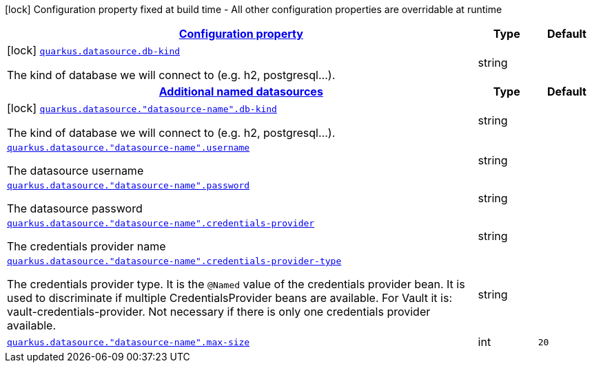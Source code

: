 [.configuration-legend]
icon:lock[title=Fixed at build time] Configuration property fixed at build time - All other configuration properties are overridable at runtime
[.configuration-reference, cols="80,.^10,.^10"]
|===

h|[[quarkus-datasource-config-group-data-source-build-time-config_configuration]]link:#quarkus-datasource-config-group-data-source-build-time-config_configuration[Configuration property]

h|Type
h|Default

a|icon:lock[title=Fixed at build time] [[quarkus-datasource-config-group-data-source-build-time-config_quarkus.datasource.db-kind]]`link:#quarkus-datasource-config-group-data-source-build-time-config_quarkus.datasource.db-kind[quarkus.datasource.db-kind]`

[.description]
--
The kind of database we will connect to (e.g. h2, postgresql...).
--|string 
|


h|[[quarkus-datasource-config-group-data-source-build-time-config_quarkus.datasource.named-data-sources]]link:#quarkus-datasource-config-group-data-source-build-time-config_quarkus.datasource.named-data-sources[Additional named datasources]

h|Type
h|Default

a|icon:lock[title=Fixed at build time] [[quarkus-datasource-config-group-data-source-build-time-config_quarkus.datasource.-datasource-name-.db-kind]]`link:#quarkus-datasource-config-group-data-source-build-time-config_quarkus.datasource.-datasource-name-.db-kind[quarkus.datasource."datasource-name".db-kind]`

[.description]
--
The kind of database we will connect to (e.g. h2, postgresql...).
--|string 
|


a| [[quarkus-datasource-config-group-data-source-build-time-config_quarkus.datasource.-datasource-name-.username]]`link:#quarkus-datasource-config-group-data-source-build-time-config_quarkus.datasource.-datasource-name-.username[quarkus.datasource."datasource-name".username]`

[.description]
--
The datasource username
--|string 
|


a| [[quarkus-datasource-config-group-data-source-build-time-config_quarkus.datasource.-datasource-name-.password]]`link:#quarkus-datasource-config-group-data-source-build-time-config_quarkus.datasource.-datasource-name-.password[quarkus.datasource."datasource-name".password]`

[.description]
--
The datasource password
--|string 
|


a| [[quarkus-datasource-config-group-data-source-build-time-config_quarkus.datasource.-datasource-name-.credentials-provider]]`link:#quarkus-datasource-config-group-data-source-build-time-config_quarkus.datasource.-datasource-name-.credentials-provider[quarkus.datasource."datasource-name".credentials-provider]`

[.description]
--
The credentials provider name
--|string 
|


a| [[quarkus-datasource-config-group-data-source-build-time-config_quarkus.datasource.-datasource-name-.credentials-provider-type]]`link:#quarkus-datasource-config-group-data-source-build-time-config_quarkus.datasource.-datasource-name-.credentials-provider-type[quarkus.datasource."datasource-name".credentials-provider-type]`

[.description]
--
The credentials provider type. 
 It is the `&#64;Named` value of the credentials provider bean. It is used to discriminate if multiple CredentialsProvider beans are available. 
 For Vault it is: vault-credentials-provider. Not necessary if there is only one credentials provider available.
--|string 
|


a| [[quarkus-datasource-config-group-data-source-build-time-config_quarkus.datasource.-datasource-name-.max-size]]`link:#quarkus-datasource-config-group-data-source-build-time-config_quarkus.datasource.-datasource-name-.max-size[quarkus.datasource."datasource-name".max-size]`

[.description]
--

--|int 
|`20`

|===